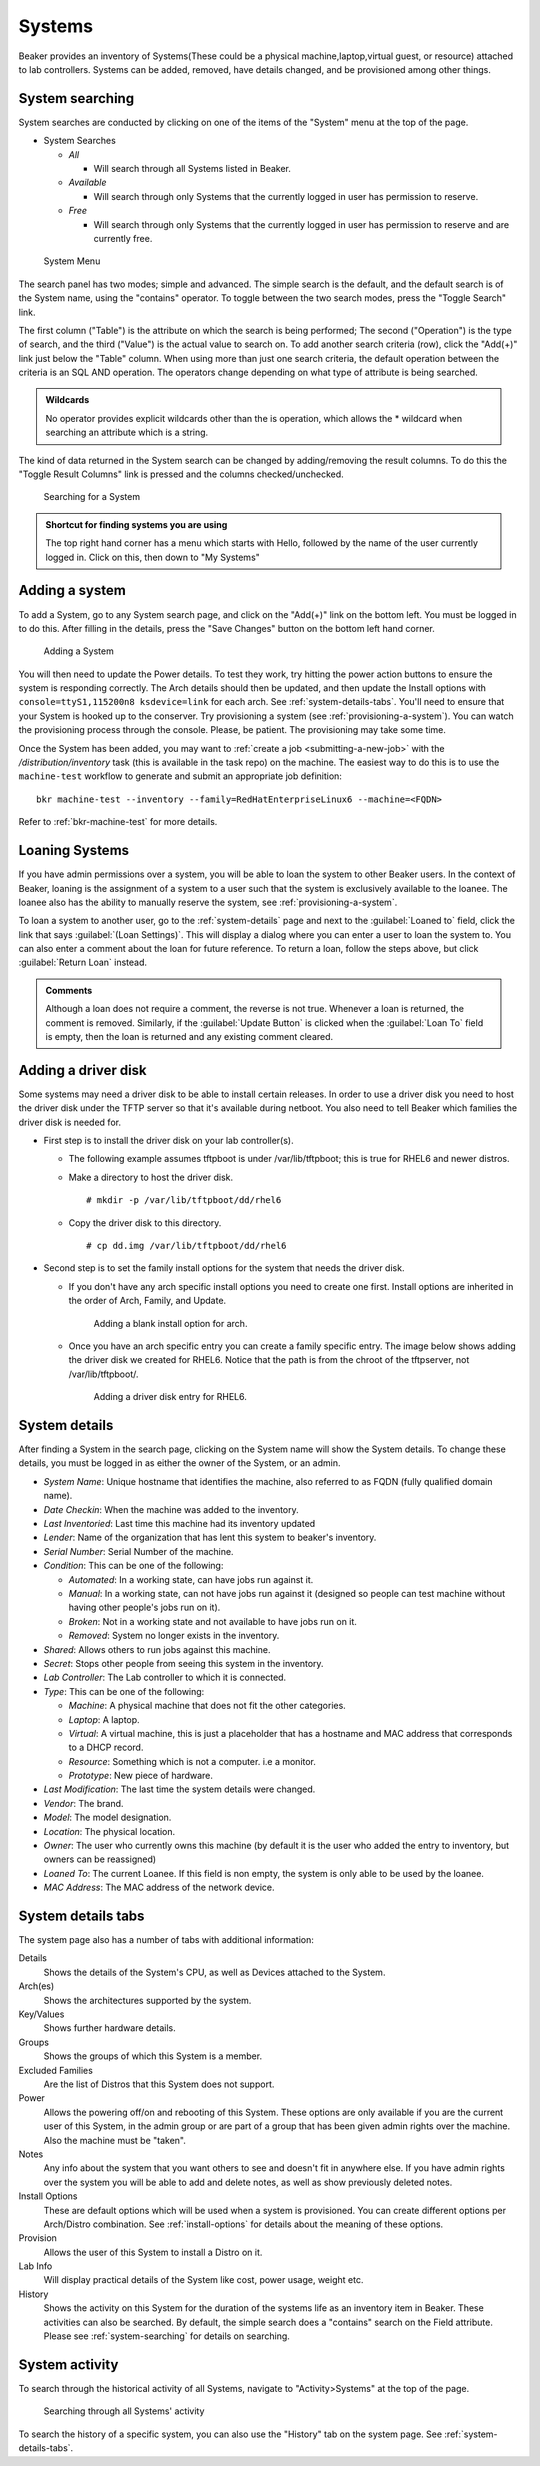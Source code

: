 Systems
-------

Beaker provides an inventory of Systems(These could be a physical
machine,laptop,virtual guest, or resource) attached to lab controllers.
Systems can be added, removed, have details changed, and be provisioned
among other things.

.. _system-searching:

System searching
~~~~~~~~~~~~~~~~

System searches are conducted by clicking on one of the items of the
"System" menu at the top of the page.

-  System Searches

   -  *All*

      -  Will search through all Systems listed in Beaker.

   -  *Available*

      -  Will search through only Systems that the currently logged in
         user has permission to reserve.

   -  *Free*

      -  Will search through only Systems that the currently logged in
         user has permission to reserve and are currently free.

.. figure:: system_menu.png
   :width: 100%
   :alt: [screenshot of System menu]

   System Menu

The search panel has two modes; simple and advanced. The simple search
is the default, and the default search is of the System name, using the
"contains" operator. To toggle between the two search modes, press the
"Toggle Search" link.

The first column ("Table") is the attribute on which the search is being
performed; The second ("Operation") is the type of search, and the third
("Value") is the actual value to search on. To add another search
criteria (row), click the "Add(+)" link just below the "Table" column.
When using more than just one search criteria, the default operation
between the criteria is an SQL AND operation. The operators change
depending on what type of attribute is being searched.

.. admonition:: Wildcards

   No operator provides explicit wildcards other than the is operation, which 
   allows the \* wildcard when searching an attribute which is a string.

The kind of data returned in the System search can be changed by
adding/removing the result columns. To do this the "Toggle Result
Columns" link is pressed and the columns checked/unchecked.

.. figure:: system_search_panel.png
   :width: 100%
   :alt: [screenshot of searching for a system]

   Searching for a System

.. admonition:: Shortcut for finding systems you are using

   The top right hand corner has a menu which starts with Hello, followed by 
   the name of the user currently logged in. Click on this, then down to "My 
   Systems"

.. _adding-systems:

Adding a system
~~~~~~~~~~~~~~~

To add a System, go to any System search page, and click on the "Add(+)"
link on the bottom left. You must be logged in to do this. After filling
in the details, press the "Save Changes" button on the bottom left hand
corner.

.. figure:: system_add.png
   :width: 100%
   :alt: [screenshot of Add System page]

   Adding a System

You will then need to update the Power details. To test they work, try hitting 
the power action buttons to ensure the system is responding correctly. The Arch 
details should then be updated, and then update the Install options with 
``console=ttyS1,115200n8 ksdevice=link`` for each arch. See 
:ref:`system-details-tabs`. You'll need to ensure that your System is hooked up 
to the conserver. Try provisioning a system (see :ref:`provisioning-a-system`). 
You can watch the provisioning process through the console. Please, be patient. 
The provisioning may take some time.

Once the System has been added, you may want to :ref:`create a
job <submitting-a-new-job>` with the */distribution/inventory* task
(this is available in the task repo) on the machine.  The easiest way to
do this is to use the ``machine-test`` workflow to generate and submit an
appropriate job definition::

    bkr machine-test --inventory --family=RedHatEnterpriseLinux6 --machine=<FQDN>

Refer to :ref:`bkr-machine-test` for more details.


.. _loaning-systems:

Loaning Systems
~~~~~~~~~~~~~~~
If you have admin permissions over a system, you will be able to loan the
system to other Beaker users. In the context of Beaker, loaning is the
assignment of a system to a user such that the system is exclusively available
to the loanee. The loanee also has the ability to manually reserve the system,
see :ref:`provisioning-a-system`.

To loan a system to another user, go to the :ref:`system-details` page
and next to the :guilabel:`Loaned to` field, click the link that says
:guilabel:`(Loan Settings)`. This will display a dialog where you can enter a user to
loan the system to. You can also enter a comment about the loan for future
reference. To return a loan, follow the steps above, but click
:guilabel:`Return Loan` instead.

.. admonition:: Comments

   Although a loan does not require a comment, the reverse is not true.
   Whenever a loan is returned, the comment is removed. Similarly,
   if the :guilabel:`Update Button` is clicked when the :guilabel:`Loan To`
   field is empty, then the loan is returned and any existing comment cleared.


Adding a driver disk
~~~~~~~~~~~~~~~~~~~~

Some systems may need a driver disk to be able to install certain
releases. In order to use a driver disk you need to host the driver disk
under the TFTP server so that it's available during netboot. You also
need to tell Beaker which families the driver disk is needed for.

-  First step is to install the driver disk on your lab controller(s).

   -  The following example assumes tftpboot is under /var/lib/tftpboot;
      this is true for RHEL6 and newer distros.

   -  Make a directory to host the driver disk.

      ::

          # mkdir -p /var/lib/tftpboot/dd/rhel6

   -  Copy the driver disk to this directory.

      ::

          # cp dd.img /var/lib/tftpboot/dd/rhel6

-  Second step is to set the family install options for the system that
   needs the driver disk.

   -  If you don't have any arch specific install options you need to
      create one first. Install options are inherited in the order of
      Arch, Family, and Update.

      .. figure:: initrd-driverdisk1.png
         :width: 100%
         :alt: [screenshot of Install Options tab]

         Adding a blank install option for arch.

   -  Once you have an arch specific entry you can create a family
      specific entry. The image below shows adding the driver disk we
      created for RHEL6. Notice that the path is from the chroot of the
      tftpserver, not /var/lib/tftpboot/.

      .. figure:: initrd-driverdisk2.png
         :width: 100%
         :alt: [screenshot of RHEL6 install options fields]

         Adding a driver disk entry for RHEL6.

.. _system-details:

System details
~~~~~~~~~~~~~~

After finding a System in the search page, clicking on the System name
will show the System details. To change these details, you must be
logged in as either the owner of the System, or an admin.

-  *System Name*: Unique hostname that identifies the machine, also
   referred to as FQDN (fully qualified domain name).

-  *Date Checkin*: When the machine was added to the inventory.

-  *Last Inventoried*: Last time this machine had its inventory updated

-  *Lender*: Name of the organization that has lent this system to
   beaker's inventory.

-  *Serial Number*: Serial Number of the machine.

-  *Condition*: This can be one of the following:

   -  *Automated*: In a working state, can have jobs run against it.

   -  *Manual*: In a working state, can not have jobs run against it
      (designed so people can test machine without having other
      people's jobs run on it).

   -  *Broken*: Not in a working state and not available to have
      jobs run on it.

   -  *Removed*: System no longer exists in the inventory.

-  *Shared*: Allows others to run jobs against this machine.

-  *Secret*: Stops other people from seeing this system in the
   inventory.

-  *Lab Controller*: The Lab controller to which it is connected.

-  *Type*: This can be one of the following:

   -  *Machine*: A physical machine that does not fit the other
      categories.

   -  *Laptop*: A laptop.

   -  *Virtual*: A virtual machine, this is just a placeholder that
      has a hostname and MAC address that corresponds to a DHCP
      record.

   -  *Resource*: Something which is not a computer. i.e a monitor.

   -  *Prototype*: New piece of hardware.

-  *Last Modification*: The last time the system details were
   changed.

-  *Vendor*: The brand.

-  *Model*: The model designation.

-  *Location*: The physical location.

-  *Owner*: The user who currently owns this machine (by default it
   is the user who added the entry to inventory, but owners can be
   reassigned)

-  *Loaned To*: The current Loanee. If this field is non empty, the
   system is only able to be used by the loanee.

-  *MAC Address*: The MAC address of the network device.

.. _system-details-tabs:

System details tabs
~~~~~~~~~~~~~~~~~~~

The system page also has a number of tabs with additional information:

Details
    Shows the details of the System's CPU, as well as Devices attached to the System. 
Arch(es)
    Shows the architectures supported by the system. 
Key/Values
    Shows further hardware details.
Groups
    Shows the groups of which this System is a member.
Excluded Families
    Are the list of Distros that this System does not support. 
Power
    Allows the powering off/on and rebooting of this System. These options are 
    only available if you are the current user of this System, in the admin 
    group or are part of a group that has been given admin rights over the 
    machine. Also the machine must be "taken".
Notes
    Any info about the system that you want others to see and doesn't fit in 
    anywhere else. If you have admin rights over the system you will be able to add 
    and delete notes, as well as show previously deleted notes.
Install Options
    These are default options which will be used when a system is provisioned. 
    You can create different options per Arch/Distro combination.
    See :ref:`install-options` for details about the meaning of these options.
Provision
    Allows the user of this System to install a Distro on it. 
Lab Info
    Will display practical details of the System like cost, power usage, weight 
    etc. 
History
    Shows the activity on this System for the duration of the systems life as 
    an inventory item in Beaker. These activities can also be searched. By 
    default, the simple search does a "contains" search on the Field attribute. 
    Please see :ref:`system-searching` for details on searching. 

System activity
~~~~~~~~~~~~~~~

To search through the historical activity of all Systems, navigate to
"Activity>Systems" at the top of the page.

.. figure:: system_activity_all.png
   :width: 100%
   :alt: [screenshot of system activity search]

   Searching through all Systems' activity

To search the history of a specific system, you can also use the "History" tab 
on the system page. See :ref:`system-details-tabs`.
